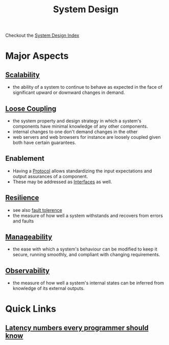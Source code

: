 :PROPERTIES:
:ID:       314236f7-81ae-48b7-b62b-dc822119180e
:END:
#+title: System Design
#+filetags: :cs:

Checkout the [[id:53f365ac-8ee6-48d9-8847-f56ef3681891][System Design Index]]

* Major Aspects
** [[id:56dbce77-b258-4fde-a6c7-f865e476c879][Scalability]]
- the ability of a system to continue to behave as expected in the face of significant upward or downward changes in demand.
** [[id:adaf5bfa-48f9-415b-893e-7398b10f383e][Loose Coupling]]
- the system property and design strategy in which a system's components have minimal knowledge of any other components.
- internal changes to one don't demand changes in the other
- web servers and web browsers for instance are loosely coupled given both have certain guarantees.
** Enablement
- Having a [[id:11d303f1-d337-4f51-b211-db435a9f2cd0][Protocol]] allows standardizing the input expectations and output assurances of a component.
- These may be addressed as [[id:11d303f1-d337-4f51-b211-db435a9f2cd0][Interfaces]] as well.
** [[id:b24fb743-99bb-4e1a-b4a4-3b81c9677360][Resilience]]
- see also [[id:20240519T162542.805560][fault tolerence]]
- the measure of how well a system withstands and recovers from errors and faults
** [[id:2cd51b23-f253-40e2-8c5d-6f2924ca484d][Manageability]]
 - the ease with which a system's behaviour can be modified to keep it secure, running smoothly, and compliant with changing requirements.
** [[id:3913909e-2b8d-465c-8303-5c634bd08f57][Observability]]
 - the measure of how well a system's internal states can be inferred from knowledge of its external outputs.
* Quick Links
** [[id:2dca77bf-c105-407f-8afc-289716ea79d5][Latency numbers every programmer should know]]
